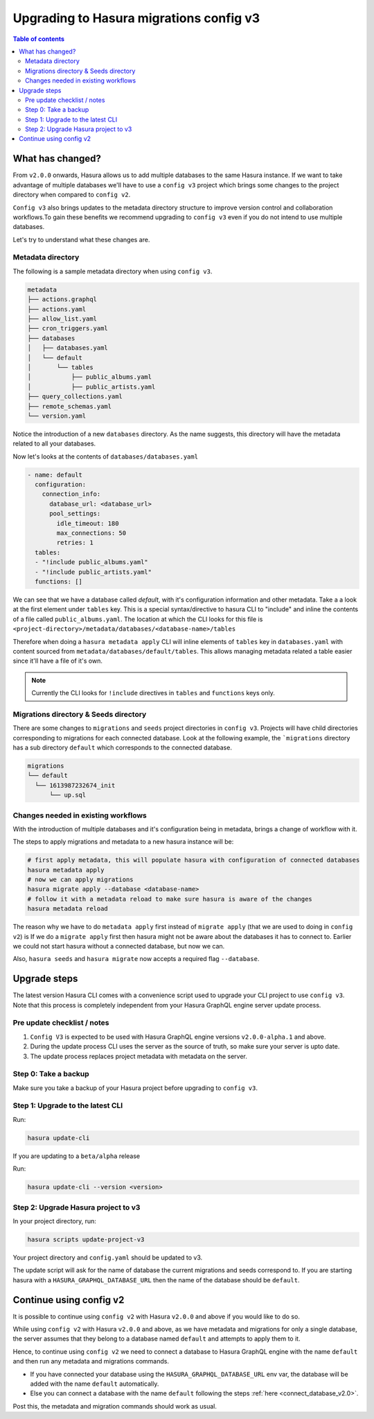 .. meta::
  :description: Hasura Config V3 project
  :keywords: hasura, docs, migration, metadata


.. _migrations_upgrade_v3:

Upgrading to Hasura migrations config v3
========================================

.. contents:: Table of contents
  :backlinks: none
  :depth: 2
  :local:

What has changed?
-----------------

From ``v2.0.0`` onwards, Hasura allows us to add multiple databases to the same Hasura instance.
If we want to take advantage of multiple databases we'll have to use a ``config v3`` project 
which brings some changes to the project directory when compared to ``config v2``.

``Config v3`` also brings updates to the metadata directory structure to improve version control
and collaboration workflows.To gain these benefits we recommend upgrading to ``config v3`` even
if you do not intend to use multiple databases.

Let's try to understand what these changes are.

Metadata directory
^^^^^^^^^^^^^^^^^^

The following is a sample metadata directory when using ``config v3``.

.. code-block:: bash

  metadata
  ├── actions.graphql
  ├── actions.yaml
  ├── allow_list.yaml
  ├── cron_triggers.yaml
  ├── databases
  │   ├── databases.yaml
  │   └── default
  │       └── tables
  │           ├── public_albums.yaml
  │           ├── public_artists.yaml
  ├── query_collections.yaml
  ├── remote_schemas.yaml
  └── version.yaml


Notice the introduction of a new ``databases`` directory. As the name suggests, this directory will have the
metadata related to all your databases. 

Now let's looks at the contents of ``databases/databases.yaml``

.. code-block:: yaml

  - name: default
    configuration:
      connection_info:
        database_url: <database_url>
        pool_settings:
          idle_timeout: 180
          max_connections: 50
          retries: 1
    tables:
    - "!include public_albums.yaml"
    - "!include public_artists.yaml"
    functions: []

We can see that we have a database called `default`, with it's configuration information and other metadata.
Take a a look at the first element under ``tables`` key. This is a special syntax/directive to hasura CLI to "include"
and inline the contents of a file called ``public_albums.yaml``. The location at which the CLI looks for this file is  
``<project-directory>/metadata/databases/<database-name>/tables``

Therefore when doing a ``hasura metadata apply`` CLI will inline elements of ``tables`` key in ``databases.yaml`` with 
content sourced from ``metadata/databases/default/tables``. This allows managing metadata related a table easier since 
it'll have a file of it's own.

.. note::

  Currently the CLI looks for ``!include`` directives in ``tables`` and ``functions`` keys only.

Migrations directory & Seeds directory
^^^^^^^^^^^^^^^^^^^^^^^^^^^^^^^^^^^^^^

There are some changes to ``migrations`` and ``seeds`` project directories in ``config v3``. Projects will have child directories
corresponding to migrations for each connected database. Look at the following example, the ```migrations`` directory
has a sub directory ``default`` which corresponds to the connected database.

.. code-block:: bash

  migrations
  └── default
    └── 1613987232674_init
        └── up.sql


Changes needed in existing workflows
^^^^^^^^^^^^^^^^^^^^^^^^^^^^^^^^^^^^

With the introduction of multiple databases and it's configuration being in metadata, brings a change of workflow with it.

The steps to apply migrations and metadata to a new hasura instance will be:

.. code-block:: bash
  
  # first apply metadata, this will populate hasura with configuration of connected databases
  hasura metadata apply
  # now we can apply migrations
  hasura migrate apply --database <database-name>
  # follow it with a metadata reload to make sure hasura is aware of the changes
  hasura metadata reload

The reason why we have to do ``metadata apply`` first instead of ``migrate apply`` (that we are used to doing in ``config v2``) is 
If we do a ``migrate apply`` first then hasura might not be aware about the databases it has to connect to. Earlier we could not start hasura
without a connected database, but now we can.

Also, ``hasura seeds`` and ``hasura migrate`` now accepts a required flag ``--database``.

Upgrade steps
-------------

The latest version Hasura CLI comes with a convenience script used to upgrade your CLI project to use ``config v3``. Note that this process is
completely independent from your Hasura GraphQL engine server update process.

Pre update checklist / notes
^^^^^^^^^^^^^^^^^^^^^^^^^^^^

1. ``Config V3`` is expected to be used with Hasura GraphQL engine versions ``v2.0.0-alpha.1`` and above.
2. During the update process CLI uses the server as the source of truth, so make sure your server is upto date.
3. The update process replaces project metadata with metadata on the server.

Step 0: Take a backup
^^^^^^^^^^^^^^^^^^^^^

Make sure you take a backup of your Hasura project before upgrading to ``config v3``.

Step 1: Upgrade to the latest CLI
^^^^^^^^^^^^^^^^^^^^^^^^^^^^^^^^^

Run:

.. code-block:: bash

  hasura update-cli

If you are updating to a ``beta/alpha`` release

Run:

.. code-block:: bash

  hasura update-cli --version <version>

Step 2: Upgrade Hasura project to v3
^^^^^^^^^^^^^^^^^^^^^^^^^^^^^^^^^^^^

In your project directory, run:

.. code-block:: bash

  hasura scripts update-project-v3

Your project directory and ``config.yaml`` should be updated to v3. 

The update script will ask for the name of database the current migrations and seeds correspond to. 
If you are starting hasura with a ``HASURA_GRAPHQL_DATABASE_URL`` then the name of the database should be ``default``.

Continue using config v2
------------------------

It is possible to continue using ``config v2`` with Hasura ``v2.0.0`` and above if you would like to do so.

While using ``config v2`` with Hasura ``v2.0.0`` and above, as we have metadata and migrations for only a single database,
the server assumes that they belong to a database named ``default`` and attempts to apply them to it.

Hence, to continue using ``config v2`` we need to connect a database to Hasura GraphQL engine with the name ``default`` and then run
any metadata and migrations commands.

- If you have connected your database using the ``HASURA_GRAPHQL_DATABASE_URL`` env var, the database will be added with the name
  ``default`` automatically.

- Else you can connect a database with the name ``default`` following the steps :ref:`here <connect_database_v2.0>`.

Post this, the metadata and migration commands should work as usual.
